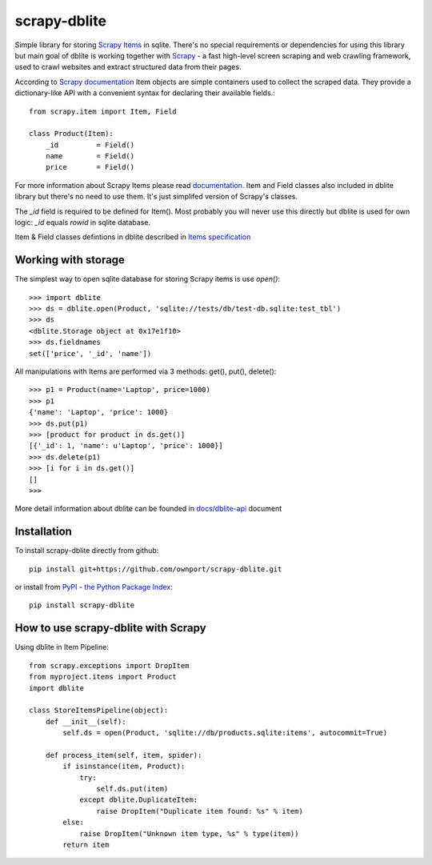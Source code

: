 scrapy-dblite
=============

Simple library for storing `Scrapy Items <http://doc.scrapy.org/en/latest/topics/items.html>`_ in sqlite. There's no special requirements or dependencies for using this library but main goal of dblite is working together with `Scrapy <http://scrapy.org/>`_ - a fast high-level screen scraping and web crawling framework, used to crawl websites and extract structured data from their pages.

According to `Scrapy documentation <http://doc.scrapy.org/en/latest/>`_ Item objects are simple containers used to collect the scraped data. They provide a dictionary-like API with a convenient syntax for declaring their available fields.::

	from scrapy.item import Item, Field

	class Product(Item):
	    _id 	= Field()
	    name 	= Field()
	    price 	= Field()

For more information about Scrapy Items please read `documentation <http://doc.scrapy.org/en/latest/topics/items.html>`_. Item and Field classes also included in dblite library but there's no need to use them. It's just simplifed version of Scrapy's classes. 

The *_id* field is required to be defined for Item(). Most probably you will never use this directly but dblite is used for own logic: *_id* equals *rowid* in sqlite database.

Item & Field classes defintions in dblite described in `Items specification <https://github.com/ownport/scrapy-dblite/blob/master/docs/items.md>`_ 

Working with storage
--------------------
The simplest way to open sqlite database for storing Scrapy items is use *open()*::

	>>> import dblite
	>>> ds = dblite.open(Product, 'sqlite://tests/db/test-db.sqlite:test_tbl')
	>>> ds
	<dblite.Storage object at 0x17e1f10>
	>>> ds.fieldnames
	set(['price', '_id', 'name'])

All manipulations with Items are performed via 3 methods: get(), put(), delete()::

	>>> p1 = Product(name='Laptop', price=1000)
	>>> p1
	{'name': 'Laptop', 'price': 1000}
	>>> ds.put(p1)
	>>> [product for product in ds.get()]
	[{'_id': 1, 'name': u'Laptop', 'price': 1000}]
	>>> ds.delete(p1)
	>>> [i for i in ds.get()]
	[]
	>>>

More detail information about dblite can be founded in `docs/dblite-api <https://github.com/ownport/scrapy-dblite/blob/master/docs/dblite-api.md>`_ document

Installation
------------

To install scrapy-dblite directly from github::
	
	pip install git+https://github.com/ownport/scrapy-dblite.git

or install from `PyPI - the Python Package Index <https://pypi.python.org/pypi>`_::

	pip install scrapy-dblite

How to use scrapy-dblite with Scrapy
------------------------------------
Using dblite in Item Pipeline::
	
    from scrapy.exceptions import DropItem
    from myproject.items import Product
    import dblite

    class StoreItemsPipeline(object):
        def __init__(self):
            self.ds = open(Product, 'sqlite://db/products.sqlite:items', autocommit=True)

        def process_item(self, item, spider):	        
            if isinstance(item, Product):
                try:
                    self.ds.put(item)
                except dblite.DuplicateItem:
                    raise DropItem("Duplicate item found: %s" % item)
            else:
                raise DropItem("Unknown item type, %s" % type(item))
            return item

